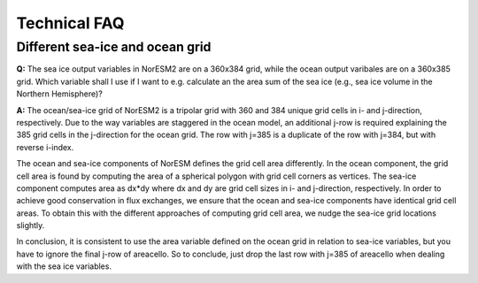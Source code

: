 .. _tech_faq:

Technical FAQ
=============

Different sea-ice and ocean grid
''''

**Q:** The sea ice output variables in NorESM2 are on a 360x384 grid, while the ocean output varibales are on a 360x385 grid. Which variable shall I use if I want to e.g. calculate an the area sum of the sea ice  (e.g., sea ice volume in the Northern Hemisphere)?

**A:**
The ocean/sea-ice grid of NorESM2 is a tripolar grid with 360 and 384 unique grid cells in i- and j-direction, respectively. Due to the way variables are staggered in the ocean model, an additional j-row is required explaining the 385 grid cells in the j-direction for the ocean grid. The row with j=385 is a duplicate of the row with j=384, but with reverse i-index.

The ocean and sea-ice components of NorESM defines the grid cell area differently. In the ocean component, the grid cell area is found by computing the area of a spherical polygon with grid cell corners as vertices. The sea-ice component computes area as dx*dy where dx and dy are grid cell sizes in i- and j-direction, respectively. In order to achieve good conservation in flux exchanges, we ensure that the ocean and sea-ice components have identical grid cell areas. To obtain this with the different approaches of computing grid cell area, we nudge the sea-ice grid locations slightly.

In conclusion, it is consistent to use the area variable defined on the ocean grid in relation to sea-ice variables, but you have to ignore the final j-row of areacello. So to conclude, just drop the last row with j=385 of areacello when dealing with the sea ice variables.
